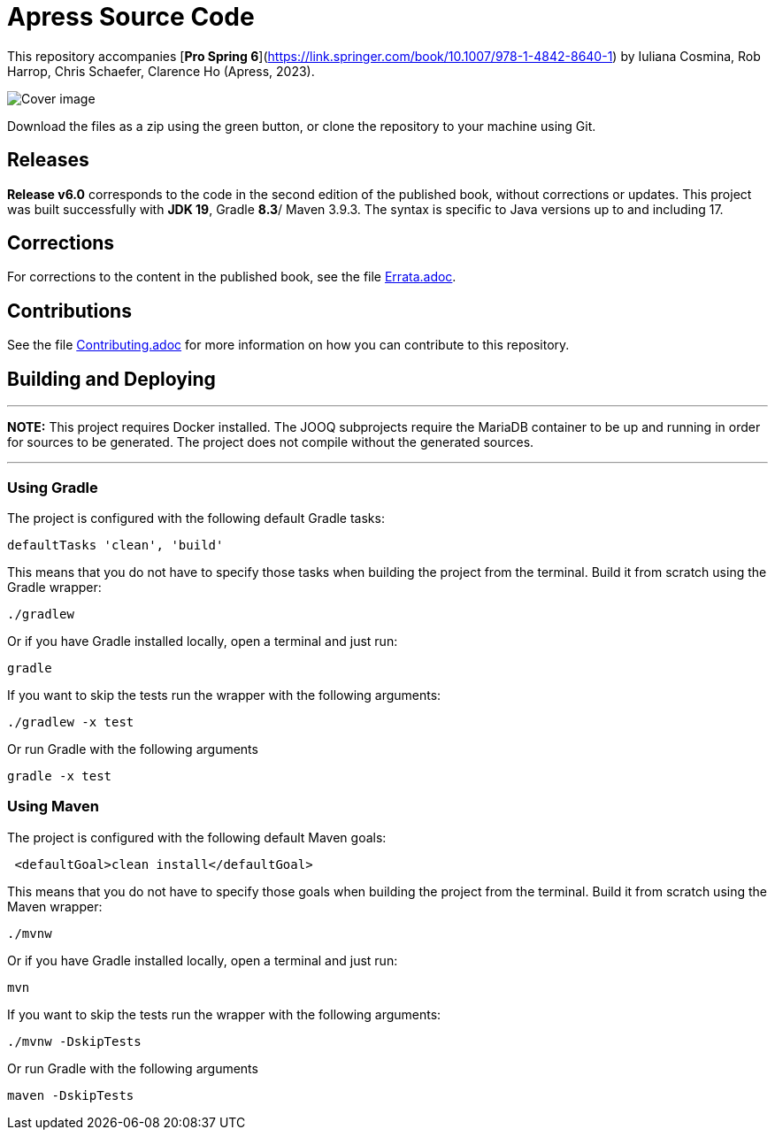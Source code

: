 = Apress Source Code

This repository accompanies [**Pro Spring 6**](https://link.springer.com/book/10.1007/978-1-4842-8640-1) by Iuliana Cosmina, Rob Harrop, Chris Schaefer, Clarence Ho (Apress, 2023).

image::978-1-4842-8639-5.jpg[Cover image]

Download the files as a zip using the green button, or clone the repository to your machine using Git.


== Releases

*Release v6.0* corresponds to the code in the second edition of the published book, without corrections or updates.
This project was built successfully with *JDK 19*, Gradle *8.3*/ Maven 3.9.3. The syntax is specific to Java versions up to and including 17.

== Corrections

For corrections to the content in the published book, see the file link:Errata.adoc[Errata.adoc].

== Contributions

See the file link:Contributing.adoc[Contributing.adoc] for more information on how you can contribute to this repository.

== Building and Deploying

'''
*NOTE:* This project requires Docker installed. The JOOQ subprojects require the MariaDB container to be up and running in order for sources to be generated. The project does not compile without the generated sources.

'''

=== Using Gradle

The project is configured with the following default Gradle tasks:
----
defaultTasks 'clean', 'build'
----
This means that you do not have to specify those tasks when building the project from the terminal. Build it from scratch using the Gradle wrapper:
----
./gradlew
----
Or if you have Gradle installed locally, open a terminal and just run:
----
gradle
----
If you want to skip the tests run the wrapper with the following arguments:
----
./gradlew -x test
----
Or run Gradle with the following arguments
----
gradle -x test
----

=== Using Maven

The project is configured with the following default Maven goals:
----
 <defaultGoal>clean install</defaultGoal>
----
This means that you do not have to specify those goals when building the project from the terminal. Build it from scratch using the Maven wrapper:
----
./mvnw
----
Or if you have Gradle installed locally, open a terminal and just run:
----
mvn
----
If you want to skip the tests run the wrapper with the following arguments:
----
./mvnw -DskipTests
----
Or run Gradle with the following arguments
----
maven -DskipTests
----

